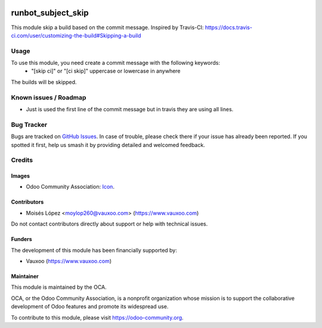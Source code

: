 .. image:: https://img.shields.io/badge/license-AGPL--3-blue.png
   :target: https://www.gnu.org/licenses/agpl
   :alt: License: AGPL-3

===================
runbot_subject_skip
===================

This module skip a build based on the commit message.
Inspired by Travis-CI: https://docs.travis-ci.com/user/customizing-the-build#Skipping-a-build

Usage
=====

To use this module, you need create a commit message with the following keywords:
  - "[skip ci]" or "[ci skip]" uppercase or lowercase in anywhere

The builds will be skipped.


.. image:: https://odoo-community.org/website/image/ir.attachment/5784_f2813bd/datas
   :alt: Try me on Runbot
   :target: https://runbot.odoo-community.org/runbot/146/11.0


Known issues / Roadmap
======================

* Just is used the first line of the commit message but in travis they are using all lines.

Bug Tracker
===========

Bugs are tracked on `GitHub Issues
<https://github.com/OCA/runbot-addons/issues>`_. In case of trouble, please
check there if your issue has already been reported. If you spotted it first,
help us smash it by providing detailed and welcomed feedback.

Credits
=======

Images
------

* Odoo Community Association: `Icon <https://odoo-community.org/logo.png>`_.

Contributors
------------

* Moisés López <moylop260@vauxoo.com> (https://www.vauxoo.com)

Do not contact contributors directly about support or help with technical issues.

Funders
-------

The development of this module has been financially supported by:

* Vauxoo (https://www.vauxoo.com)

Maintainer
----------

.. image:: https://odoo-community.org/logo.png
   :alt: Odoo Community Association
   :target: https://odoo-community.org

This module is maintained by the OCA.

OCA, or the Odoo Community Association, is a nonprofit organization whose
mission is to support the collaborative development of Odoo features and
promote its widespread use.

To contribute to this module, please visit https://odoo-community.org.
